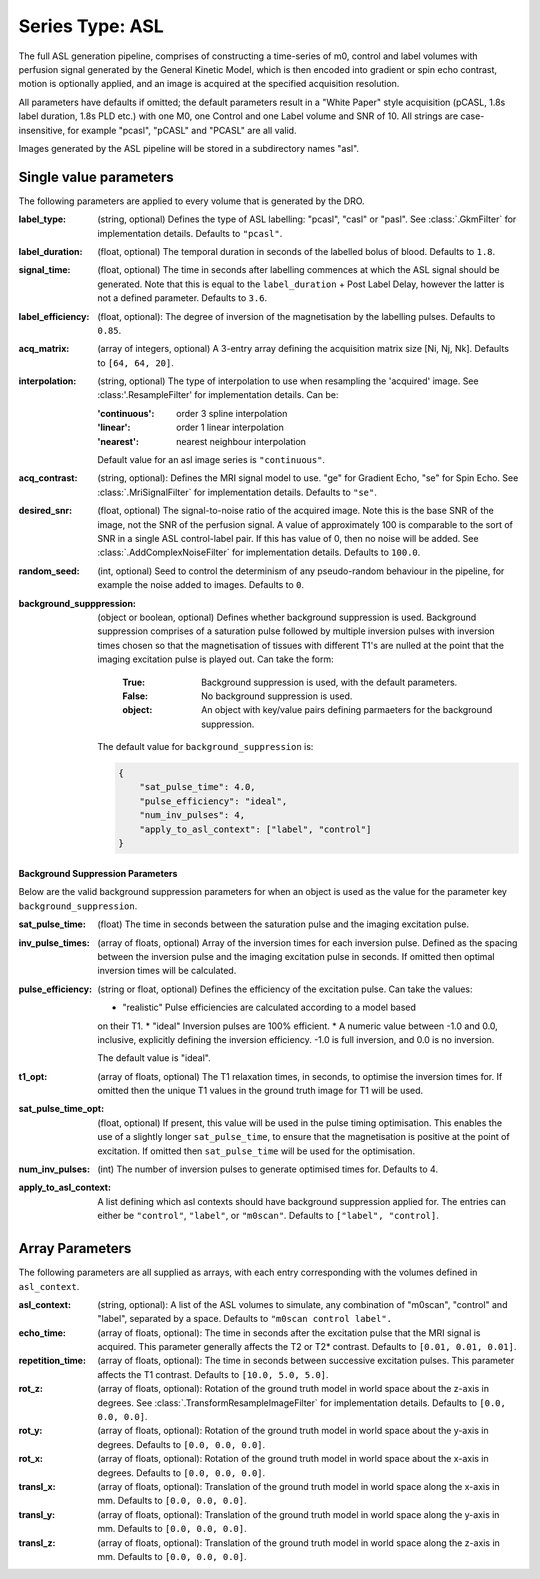Series Type: ASL
================

The full ASL generation pipeline, comprises of constructing a time-series of m0, control and label volumes
with perfusion signal generated by the General Kinetic Model, which is then encoded into
gradient or spin echo contrast, motion is optionally applied, and an image is acquired at the
specified acquisition resolution.

All parameters have defaults if omitted; the default parameters result in a "White Paper"
style acquisition (pCASL, 1.8s label duration, 1.8s PLD etc.) with one M0, one Control and one Label
volume and SNR of 10. All strings are case-insensitive, for example "pcasl", "pCASL" and "PCASL"
are all valid.

Images generated by the ASL pipeline will be stored in a subdirectory names "asl".

Single value parameters
~~~~~~~~~~~~~~~~~~~~~~~

The following parameters are applied to every volume that is generated by the DRO.

:label_type: (string, optional) Defines the type of ASL labelling: "pcasl", "casl" or "pasl".
    See :class:`.GkmFilter` for implementation details. Defaults to ``"pcasl"``.
:label_duration: (float, optional) The temporal duration in seconds of the labelled bolus of blood.
    Defaults to ``1.8``.
:signal_time: (float, optional) The time in seconds after labelling commences at which the ASL signal should
    be generated. Note that this is equal to the ``label_duration`` + Post Label Delay, however the latter
    is not a defined parameter. Defaults to ``3.6``.
:label_efficiency: (float, optional): The degree of inversion of the magnetisation by the labelling
    pulses. Defaults to ``0.85``.
:acq_matrix: (array of integers, optional) A 3-entry array defining the acquisition matrix size
    [Ni, Nj, Nk]. Defaults to ``[64, 64, 20]``.
:interpolation: (string, optional) The type of interpolation to use when resampling the 'acquired'
    image. See :class:'.ResampleFilter' for implementation details. Can be:

    :'continuous': order 3 spline interpolation
    :'linear': order 1 linear interpolation
    :'nearest': nearest neighbour interpolation

    Default value for an asl image series is ``"continuous"``.

:acq_contrast: (string, optional): Defines the MRI signal model to use. "ge" for Gradient Echo,
    "se" for Spin Echo.  See :class:`.MriSignalFilter` for implementation details. Defaults to ``"se"``.
:desired_snr: (float, optional) The signal-to-noise ratio of the acquired image. Note this is the 
  base SNR of the image, not the SNR of the perfusion signal. A value of approximately 100 is comparable
  to the sort of SNR in a single ASL control-label pair. If this has value of 0, then no noise
  will be added. See :class:`.AddComplexNoiseFilter` for implementation details. Defaults to ``100.0``.
:random_seed: (int, optional) Seed to control the determinism of any pseudo-random behaviour
  in the pipeline, for example the noise added to images. Defaults to ``0``.
:background_supppression: (object or boolean, optional) Defines whether background suppression is
  used. Background suppression comprises of a saturation pulse followed by multiple inversion
  pulses with inversion times chosen so that the magnetisation of tissues with different T1's are
  nulled at the point that the imaging excitation pulse is played out. Can take the form:
    
    :True: Background suppression is used, with the default parameters.
    :False: No background suppression is used.
    :object: An object with key/value pairs defining parmaeters for the 
      background suppression.
  
  The default value for ``background_suppression`` is:

  .. code-block:: json

    {
        "sat_pulse_time": 4.0,
        "pulse_efficiency": "ideal",
        "num_inv_pulses": 4,
        "apply_to_asl_context": ["label", "control"]
    }

**Background Suppression Parameters**

Below are the valid background suppression parameters for when an object is used as the value
for the parameter key ``background_suppression``.

:sat_pulse_time: (float) The time in seconds between the saturation pulse and
    the imaging excitation pulse.
:inv_pulse_times: (array of floats, optional) Array of the inversion times for each inversion
    pulse. Defined as the spacing between the inversion pulse and the imaging 
    excitation pulse in seconds. If omitted then optimal inversion times will be
    calculated.
:pulse_efficiency: (string or float, optional) Defines the efficiency of the excitation pulse.
    Can take the values:

    * "realistic" Pulse efficiencies are calculated according to a model based
    on their T1.
    * "ideal" Inversion pulses are 100% efficient.
    * A numeric value between -1.0 and 0.0, inclusive, explicitly defining
    the inversion efficiency. -1.0 is full inversion, and 0.0 is no inversion.
    
    The default value is "ideal".

:t1_opt: (array of floats, optional) The T1 relaxation times, in seconds, to optimise
    the inversion times for. If omitted then the unique T1 values in the ground truth
    image for T1 will be used.
:sat_pulse_time_opt: (float, optional) If present, this value will be used in the
    pulse timing optimisation. This enables the use of a slightly longer ``sat_pulse_time``,
    to ensure that the magnetisation is positive at the point of excitation. If omitted
    then ``sat_pulse_time`` will be used for the optimisation.
:num_inv_pulses: (int) The number of inversion pulses to generate optimised times for.
    Defaults to 4.
:apply_to_asl_context: A list defining which asl contexts should have background 
    suppression applied for. The entries can either be ``"control"``, ``"label"``,
    or ``"m0scan"``. Defaults to ``["label", "control]``.
  
  

   


Array Parameters
~~~~~~~~~~~~~~~~

The following parameters are all supplied as arrays, with each entry corresponding with the volumes
defined in ``asl_context``.

:asl_context: (string, optional): A list of the ASL volumes to simulate, any combination of
    "m0scan", "control" and "label", separated by a space. Defaults to ``"m0scan control label".``
:echo_time: (array of floats, optional): The time in seconds after the excitation pulse that the
    MRI signal is acquired. This parameter generally affects the T2 or T2* contrast. Defaults
    to ``[0.01, 0.01, 0.01]``.
:repetition_time: (array of floats, optional): The time in seconds between successive excitation pulses.
    This parameter affects the T1 contrast. Defaults to ``[10.0, 5.0, 5.0]``.
:rot_z: (array of floats, optional): Rotation of the ground truth model in world space about the
    z-axis in degrees. See :class:`.TransformResampleImageFilter` for implementation details.
    Defaults to ``[0.0, 0.0, 0.0]``.
:rot_y: (array of floats, optional): Rotation of the ground truth model in world space about the
    y-axis in degrees. Defaults to ``[0.0, 0.0, 0.0]``.
:rot_x: (array of floats, optional): Rotation of the ground truth model in world space about the
   x-axis in degrees. Defaults to ``[0.0, 0.0, 0.0]``.
:transl_x: (array of floats, optional): Translation of the ground truth model in world space along the
    x-axis in mm. Defaults to ``[0.0, 0.0, 0.0]``.
:transl_y: (array of floats, optional): Translation of the ground truth model in world space along the
    y-axis in mm. Defaults to ``[0.0, 0.0, 0.0]``.
:transl_z: (array of floats, optional): Translation of the ground truth model in world space along the
    z-axis in mm. Defaults to ``[0.0, 0.0, 0.0]``.
